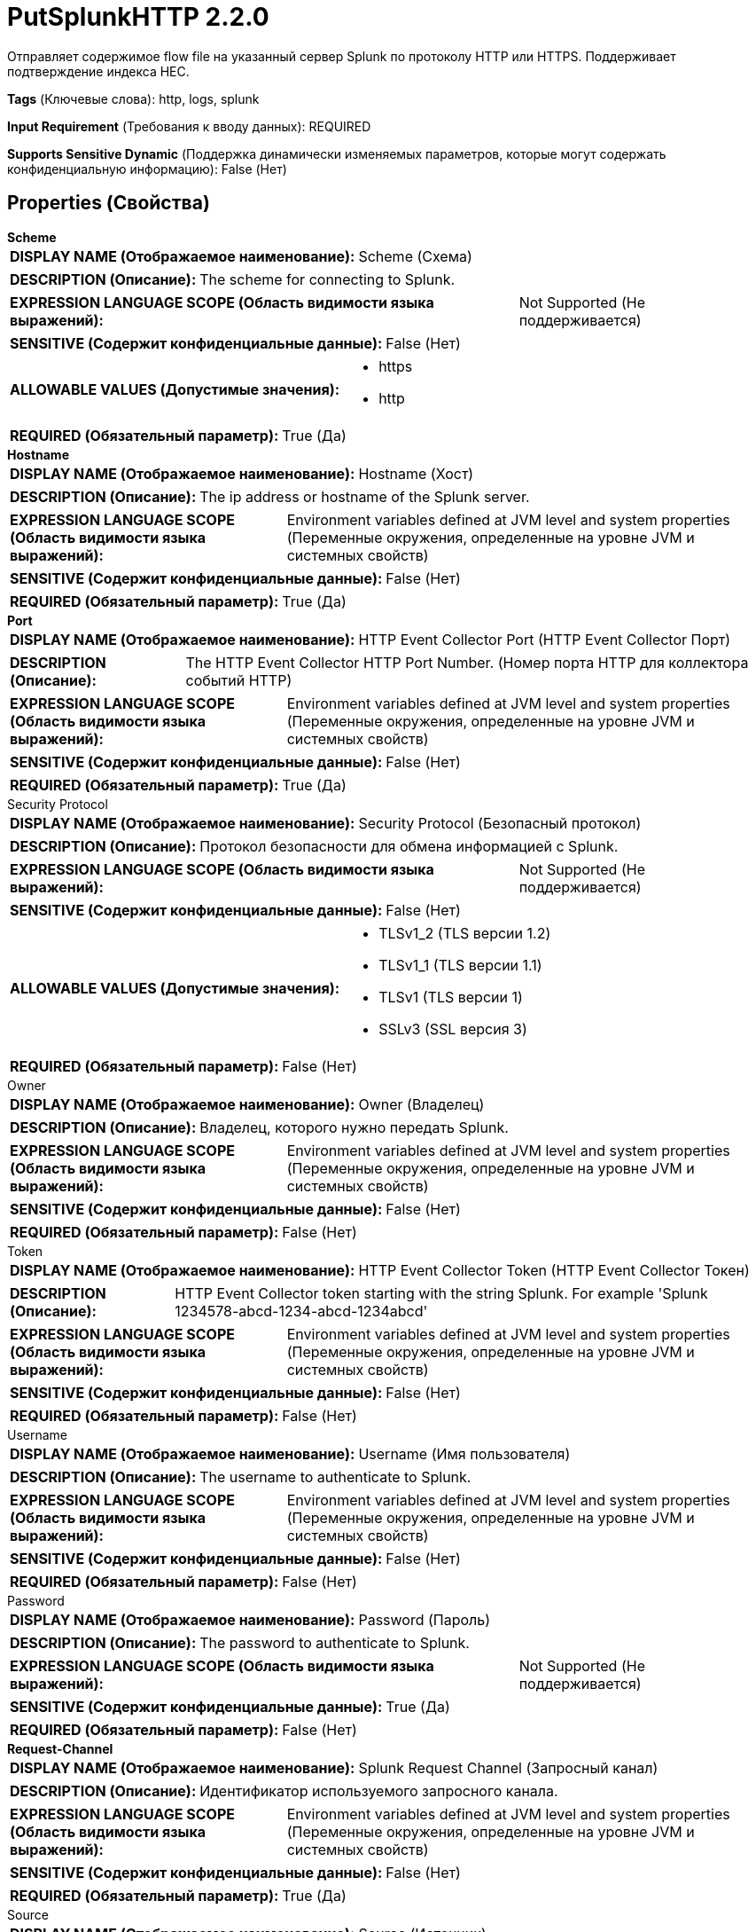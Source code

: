 = PutSplunkHTTP 2.2.0

Отправляет содержимое flow file на указанный сервер Splunk по протоколу HTTP или HTTPS. Поддерживает подтверждение индекса HEC.

[horizontal]
*Tags* (Ключевые слова):
http, logs, splunk
[horizontal]
*Input Requirement* (Требования к вводу данных):
REQUIRED
[horizontal]
*Supports Sensitive Dynamic* (Поддержка динамически изменяемых параметров, которые могут содержать конфиденциальную информацию):
 False (Нет) 



== Properties (Свойства)


.*Scheme*
************************************************
[horizontal]
*DISPLAY NAME (Отображаемое наименование):*:: Scheme (Схема)

[horizontal]
*DESCRIPTION (Описание):*:: The scheme for connecting to Splunk.


[horizontal]
*EXPRESSION LANGUAGE SCOPE (Область видимости языка выражений):*:: Not Supported (Не поддерживается)
[horizontal]
*SENSITIVE (Содержит конфиденциальные данные):*::  False (Нет) 

[horizontal]
*ALLOWABLE VALUES (Допустимые значения):*::

* https

* http


[horizontal]
*REQUIRED (Обязательный параметр):*::  True (Да) 
************************************************
.*Hostname*
************************************************
[horizontal]
*DISPLAY NAME (Отображаемое наименование):*:: Hostname (Хост)

[horizontal]
*DESCRIPTION (Описание):*:: The ip address or hostname of the Splunk server.


[horizontal]
*EXPRESSION LANGUAGE SCOPE (Область видимости языка выражений):*:: Environment variables defined at JVM level and system properties (Переменные окружения, определенные на уровне JVM и системных свойств)
[horizontal]
*SENSITIVE (Содержит конфиденциальные данные):*::  False (Нет) 

[horizontal]
*REQUIRED (Обязательный параметр):*::  True (Да) 
************************************************
.*Port*
************************************************
[horizontal]
*DISPLAY NAME (Отображаемое наименование):*:: HTTP Event Collector Port (HTTP Event Collector Порт)

[horizontal]
*DESCRIPTION (Описание):*:: The HTTP Event Collector HTTP Port Number. (Номер порта HTTP для коллектора событий HTTP)


[horizontal]
*EXPRESSION LANGUAGE SCOPE (Область видимости языка выражений):*:: Environment variables defined at JVM level and system properties (Переменные окружения, определенные на уровне JVM и системных свойств)
[horizontal]
*SENSITIVE (Содержит конфиденциальные данные):*::  False (Нет) 

[horizontal]
*REQUIRED (Обязательный параметр):*::  True (Да) 
************************************************
.Security Protocol
************************************************
[horizontal]
*DISPLAY NAME (Отображаемое наименование):*:: Security Protocol (Безопасный протокол)

[horizontal]
*DESCRIPTION (Описание):*:: Протокол безопасности для обмена информацией с Splunk.


[horizontal]
*EXPRESSION LANGUAGE SCOPE (Область видимости языка выражений):*:: Not Supported (Не поддерживается)
[horizontal]
*SENSITIVE (Содержит конфиденциальные данные):*::  False (Нет) 

[horizontal]
*ALLOWABLE VALUES (Допустимые значения):*::

* TLSv1_2 (TLS версии 1.2)

* TLSv1_1 (TLS версии 1.1)

* TLSv1 (TLS версии 1)

* SSLv3 (SSL версия 3)


[horizontal]
*REQUIRED (Обязательный параметр):*::  False (Нет) 
************************************************
.Owner
************************************************
[horizontal]
*DISPLAY NAME (Отображаемое наименование):*:: Owner (Владелец)

[horizontal]
*DESCRIPTION (Описание):*:: Владелец, которого нужно передать Splunk.


[horizontal]
*EXPRESSION LANGUAGE SCOPE (Область видимости языка выражений):*:: Environment variables defined at JVM level and system properties (Переменные окружения, определенные на уровне JVM и системных свойств)
[horizontal]
*SENSITIVE (Содержит конфиденциальные данные):*::  False (Нет) 

[horizontal]
*REQUIRED (Обязательный параметр):*::  False (Нет) 
************************************************
.Token
************************************************
[horizontal]
*DISPLAY NAME (Отображаемое наименование):*:: HTTP Event Collector Token (HTTP Event Collector Токен)

[horizontal]
*DESCRIPTION (Описание):*:: HTTP Event Collector token starting with the string Splunk. For example 'Splunk 1234578-abcd-1234-abcd-1234abcd'


[horizontal]
*EXPRESSION LANGUAGE SCOPE (Область видимости языка выражений):*:: Environment variables defined at JVM level and system properties (Переменные окружения, определенные на уровне JVM и системных свойств)
[horizontal]
*SENSITIVE (Содержит конфиденциальные данные):*::  False (Нет) 

[horizontal]
*REQUIRED (Обязательный параметр):*::  False (Нет) 
************************************************
.Username
************************************************
[horizontal]
*DISPLAY NAME (Отображаемое наименование):*:: Username (Имя пользователя)

[horizontal]
*DESCRIPTION (Описание):*:: The username to authenticate to Splunk.


[horizontal]
*EXPRESSION LANGUAGE SCOPE (Область видимости языка выражений):*:: Environment variables defined at JVM level and system properties (Переменные окружения, определенные на уровне JVM и системных свойств)
[horizontal]
*SENSITIVE (Содержит конфиденциальные данные):*::  False (Нет) 

[horizontal]
*REQUIRED (Обязательный параметр):*::  False (Нет) 
************************************************
.Password
************************************************
[horizontal]
*DISPLAY NAME (Отображаемое наименование):*:: Password (Пароль)

[horizontal]
*DESCRIPTION (Описание):*:: The password to authenticate to Splunk.


[horizontal]
*EXPRESSION LANGUAGE SCOPE (Область видимости языка выражений):*:: Not Supported (Не поддерживается)
[horizontal]
*SENSITIVE (Содержит конфиденциальные данные):*::  True (Да) 

[horizontal]
*REQUIRED (Обязательный параметр):*::  False (Нет) 
************************************************
.*Request-Channel*
************************************************
[horizontal]
*DISPLAY NAME (Отображаемое наименование):*:: Splunk Request Channel (Запросный канал)

[horizontal]
*DESCRIPTION (Описание):*:: Идентификатор используемого запросного канала.


[horizontal]
*EXPRESSION LANGUAGE SCOPE (Область видимости языка выражений):*:: Environment variables defined at JVM level and system properties (Переменные окружения, определенные на уровне JVM и системных свойств)
[horizontal]
*SENSITIVE (Содержит конфиденциальные данные):*::  False (Нет) 

[horizontal]
*REQUIRED (Обязательный параметр):*::  True (Да) 
************************************************
.Source
************************************************
[horizontal]
*DISPLAY NAME (Отображаемое наименование):*:: Source (Источник)

[horizontal]
*DESCRIPTION (Описание):*:: Пользовательское событие источника. Устанавливает значение по умолчанию для всех событий, если оно не указано.


[horizontal]
*EXPRESSION LANGUAGE SCOPE (Область видимости языка выражений):*:: Environment variables and FlowFile Attributes (Переменные среды и атрибуты FlowFile)
[horizontal]
*SENSITIVE (Содержит конфиденциальные данные):*::  False (Нет) 

[horizontal]
*REQUIRED (Обязательный параметр):*::  False (Нет) 
************************************************
.Source-Type
************************************************
[horizontal]
*DISPLAY NAME (Отображаемое наименование):*:: Source Type (Тип источника)

[horizontal]
*DESCRIPTION (Описание):*:: Пользовательский тип источника событий. Устанавливает значение по умолчанию для всех событий, если не указан.


[horizontal]
*EXPRESSION LANGUAGE SCOPE (Область видимости языка выражений):*:: Environment variables and FlowFile Attributes (Переменные среды и атрибуты FlowFile)
[horizontal]
*SENSITIVE (Содержит конфиденциальные данные):*::  False (Нет) 

[horizontal]
*REQUIRED (Обязательный параметр):*::  False (Нет) 
************************************************
.Host
************************************************
[horizontal]
*DISPLAY NAME (Отображаемое наименование):*:: Host (Хост)

[horizontal]
*DESCRIPTION (Описание):*:: Укажите с помощью строки запроса параметра host. Устанавливает значение по умолчанию для всех событий, если не указано иначе.


[horizontal]
*EXPRESSION LANGUAGE SCOPE (Область видимости языка выражений):*:: Environment variables and FlowFile Attributes (Переменные среды и атрибуты FlowFile)
[horizontal]
*SENSITIVE (Содержит конфиденциальные данные):*::  False (Нет) 

[horizontal]
*REQUIRED (Обязательный параметр):*::  False (Нет) 
************************************************
.Index
************************************************
[horizontal]
*DISPLAY NAME (Отображаемое наименование):*:: Index (Индекс)

[horizontal]
*DESCRIPTION (Описание):*:: Имя индекса. Укажите с помощью параметра строки запроса index. При отсутствии указания устанавливает значение по умолчанию для всех событий.


[horizontal]
*EXPRESSION LANGUAGE SCOPE (Область видимости языка выражений):*:: Environment variables and FlowFile Attributes (Переменные среды и атрибуты FlowFile)
[horizontal]
*SENSITIVE (Содержит конфиденциальные данные):*::  False (Нет) 

[horizontal]
*REQUIRED (Обязательный параметр):*::  False (Нет) 
************************************************
.Content-Type
************************************************
[horizontal]
*DISPLAY NAME (Отображаемое наименование):*:: Content Type (Тип содержимого)

[horizontal]
*DESCRIPTION (Описание):*:: The media type of the event sent to Splunk. If not set, "mime.type" flow file attribute will be used. In case of neither of them is specified, this information will not be sent to the server.


[horizontal]
*EXPRESSION LANGUAGE SCOPE (Область видимости языка выражений):*:: Environment variables and FlowFile Attributes (Переменные среды и атрибуты FlowFile)
[horizontal]
*SENSITIVE (Содержит конфиденциальные данные):*::  False (Нет) 

[horizontal]
*REQUIRED (Обязательный параметр):*::  False (Нет) 
************************************************
.*Character-Set*
************************************************
[horizontal]
*DISPLAY NAME (Отображаемое наименование):*:: Character Set (Множество символов)

[horizontal]
*DESCRIPTION (Описание):*:: Название множества символов.


[horizontal]
*EXPRESSION LANGUAGE SCOPE (Область видимости языка выражений):*:: Environment variables and FlowFile Attributes (Переменные среды и атрибуты FlowFile)
[horizontal]
*SENSITIVE (Содержит конфиденциальные данные):*::  False (Нет) 

[horizontal]
*REQUIRED (Обязательный параметр):*::  True (Да) 
************************************************






=== Системные ресурсы

[cols="1a,2a",options="header",]
|===
|Ресурс |Описание


|MEMORY
|Экземпляр этого компонента может вызвать высокое использование системного ресурса. Множественные экземпляры или высокие настройки конкоррентности могут привести к снижению производительности.

|===





=== Relationships (Связи)

[cols="1a,2a",options="header",]
|===
|Наименование |Описание

|`success`
|FlowFiles, успешно отправленные в пункт назначения, передаются по этому отношению.

|`failure`
|FlowFiles, которые не удалось отправить в пункт назначения, передаются по этому отношению.

|===



=== Читаемые атрибуты

[cols="1a,2a",options="header",]
|===
|Наименование |Описание

|`mime.type`
|Используется в качестве значения для заголовка HTTP Content-Type, если установлено.

|===



=== Writes Attributes (Записываемые атрибуты)

[cols="1a,2a",options="header",]
|===
|Наименование |Описание

|`splunk.acknowledgement.id`
|Идентификатор подтверждения индекса, предоставленный Splunk.

|`splunk.responded.at`
|Время ответа put-запроса для Splunk.

|===







=== Смотрите также


* xref:Processors/QuerySplunkIndexingStatus.adoc[QuerySplunkIndexingStatus]


